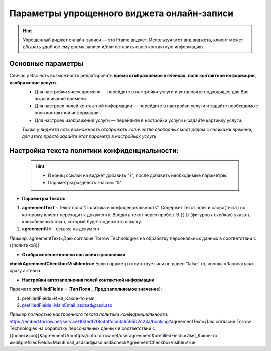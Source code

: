 .. _widgetEFinst:

Параметры упрощенного виджета онлайн-записи
-------------------------------------------

.. hint:: Упрощенный виджет онлайн-записи — это iframe виджет. Используя этот вид виджета, клиент может вбырать удобное ему время записи и/или оставить свою контактную информацию.

Основные параметры
~~~~~~~~~~~~~~~~~~

Сейчас у Вас есть возможность редактировать **время отображаемое в ячейках**, **поля контактной информации**, **изображение услуги**.
     * Для настройки ячеек времени — перейдите в настройки услуги и установите подходящее для Вас выравнивание времени.
     * Для настроек полей контактной информации — перейдите в настройки услуги и задайте необходимые поля контактной информации.
     * Для настроек изображения услуги — перейдите в настройки услуги и задайте картинку услуги.

     *Также у виджета есть возможность отображать количество свободных мест рядом с ячейками времени, для этого просто задайте этот параметр в настройках услуги*

Настройка текста **политики конфиденциальности**:
~~~~~~~~~~~~~~~~~~~~~~~~~~~~~~~~~~~~~~~~~~~~~~~~~

 .. hint:: 
     * В конец ссылки на виджет добавить “?”, после добавить необходимые параметры. 
     * Параметры разделять знаком: “&”

* **Параметры Текста:**

1. **agreementText** - Текст поля “Политика и конфиденциальность”. Содержит текст поля и слово(текст) по которому клиент переходит к документу. Вводить текст через пробел. В {{  }} (фигурных скобках) указать кликабельный текст, который будет содержать ссылку.
2. **agreementUrl** - ссылка на документ

*Пример:* agreementText=Даю согласие Torrow Technologies на обработку персональных данных в соответствии с {{политикой}}

* **Отображенение кнопки согласия с условиями**:
 
**checkAgreementCheckboxVisible=true**
Если параметр отсутствует или он равен “false” то, кнопка «Записаться» сразу активна.

* **Настройки автозаполнения полей контактной информации** 

Параметр **prefilledFields** = (**Тип Поля** _ **Пред заполняемое значение**):

1. prefilledFields=Имя_Какое-то имя 
2. prefilledFields=MainEmail_asdsad@asd.asd

*Пример полностью настроенного текста политики конфиденциальности:*
https://embed.torrow.net/service/103edf7f8c4affcce3a659502c23a/booking?agreementText=Даю согласие Torrow Technologies на обработку персональных данных в соответствии с {{политикой}}&agreementUrl=https://info.torrow.net/useragreement&prefilledFields=Имя_Какое-то имя&prefilledFields=MainEmail_asdsad@asd.asd&checkAgreementCheckboxVisible=true
